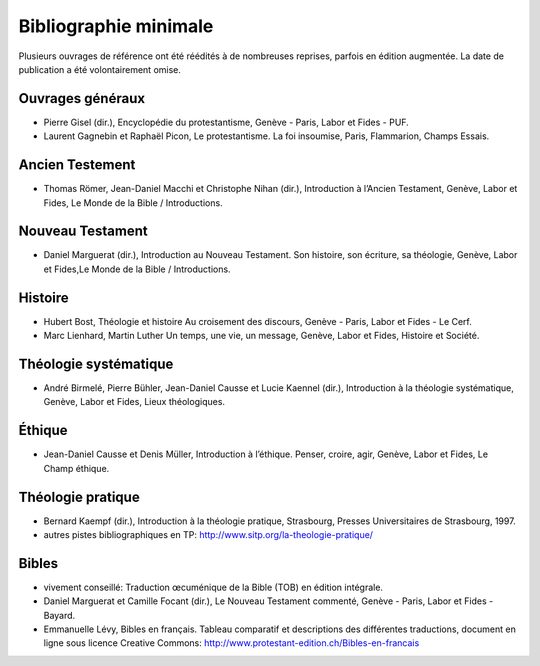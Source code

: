 ======================
Bibliographie minimale
======================

Plusieurs ouvrages de référence ont été réédités à de nombreuses reprises, parfois en édition augmentée.
La date de publication a été volontairement omise.

Ouvrages généraux
=================

* Pierre Gisel (dir.), Encyclopédie du protestantisme, Genève - Paris, Labor et Fides - PUF.
* Laurent Gagnebin et Raphaël Picon, Le protestantisme. La foi insoumise, Paris, Flammarion, Champs Essais.

Ancien Testement
================

* Thomas Römer, Jean-Daniel Macchi et Christophe Nihan (dir.), Introduction à l’Ancien Testament, Genève, Labor et Fides, Le Monde de la Bible / Introductions.

Nouveau Testament
=================

* Daniel Marguerat (dir.), Introduction au Nouveau Testament. Son histoire, son écriture, sa théologie, Genève, Labor et Fides,Le Monde de la Bible / Introductions.

Histoire
========

* Hubert Bost, Théologie et histoire Au croisement des discours, Genève - Paris, Labor et Fides - Le Cerf.
* Marc Lienhard, Martin Luther Un temps, une vie, un message, Genève, Labor et Fides, Histoire et Société.

Théologie systématique
======================

* André Birmelé, Pierre Bühler, Jean-Daniel Causse et Lucie Kaennel (dir.), Introduction à la théologie systématique, Genève, Labor et Fides, Lieux théologiques.

Éthique
=======

* Jean-Daniel Causse et Denis Müller, Introduction à l’éthique. Penser, croire, agir, Genève, Labor et Fides, Le Champ éthique.

Théologie pratique
==================

* Bernard Kaempf (dir.), Introduction à la théologie pratique, Strasbourg, Presses Universitaires de Strasbourg, 1997.
* autres pistes bibliographiques en TP: http://www.sitp.org/la-theologie-pratique/

Bibles
======

* vivement conseillé: Traduction œcuménique de la Bible (TOB) en édition intégrale.
* Daniel Marguerat et Camille Focant (dir.), Le Nouveau Testament commenté, Genève - Paris, Labor et Fides - Bayard.
* Emmanuelle Lévy, Bibles en français. Tableau comparatif et descriptions des différentes traductions, document en ligne sous licence Creative Commons: http://www.protestant-edition.ch/Bibles-en-francais

